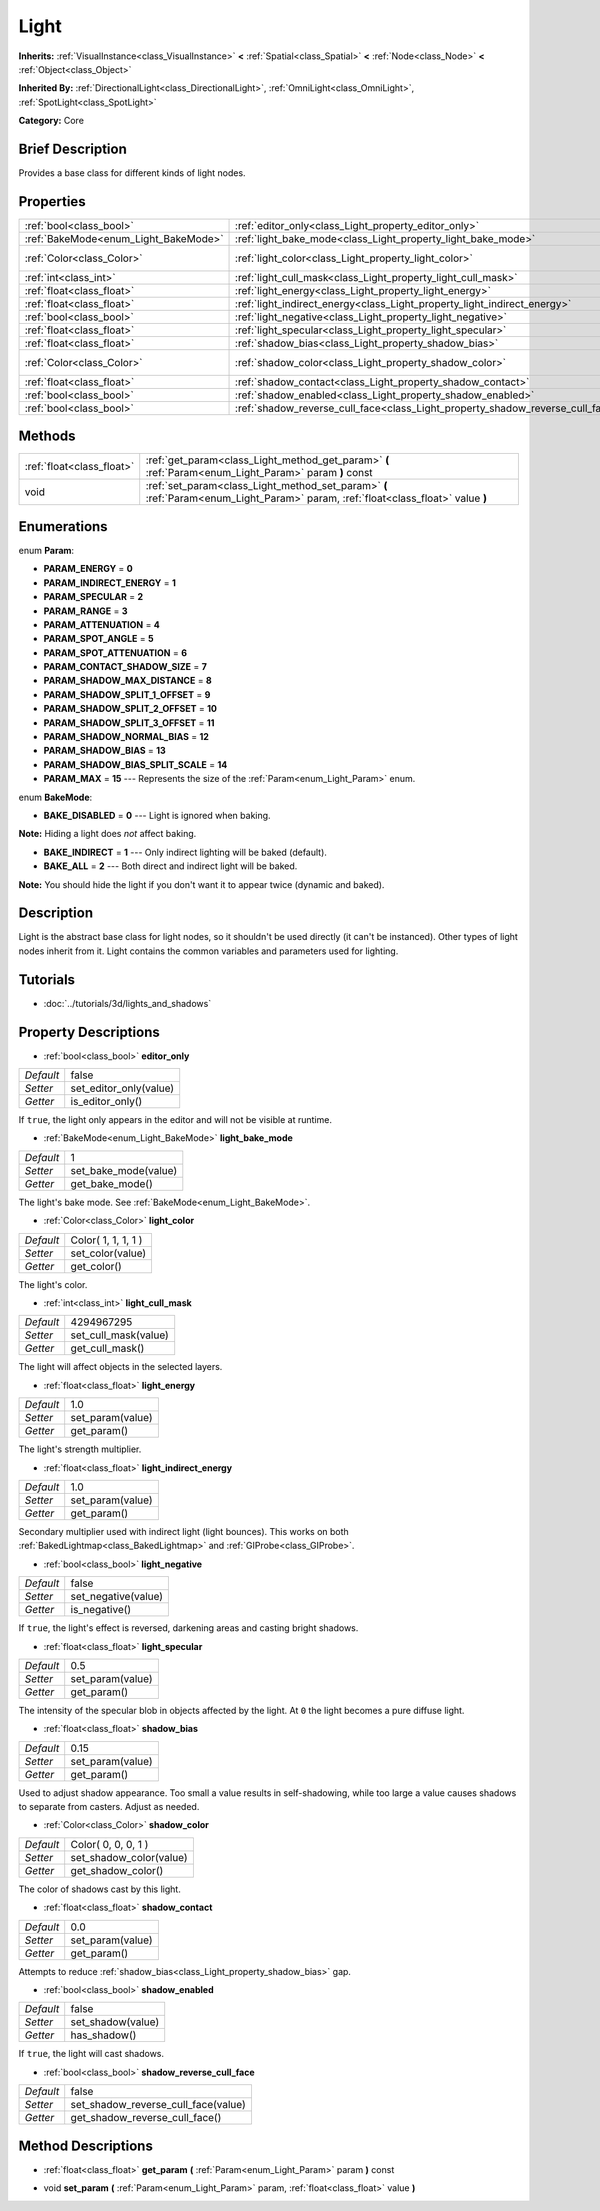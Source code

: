 .. Generated automatically by doc/tools/makerst.py in Godot's source tree.
.. DO NOT EDIT THIS FILE, but the Light.xml source instead.
.. The source is found in doc/classes or modules/<name>/doc_classes.

.. _class_Light:

Light
=====

**Inherits:** :ref:`VisualInstance<class_VisualInstance>` **<** :ref:`Spatial<class_Spatial>` **<** :ref:`Node<class_Node>` **<** :ref:`Object<class_Object>`

**Inherited By:** :ref:`DirectionalLight<class_DirectionalLight>`, :ref:`OmniLight<class_OmniLight>`, :ref:`SpotLight<class_SpotLight>`

**Category:** Core

Brief Description
-----------------

Provides a base class for different kinds of light nodes.

Properties
----------

+--------------------------------------+--------------------------------------------------------------------------------+---------------------+
| :ref:`bool<class_bool>`              | :ref:`editor_only<class_Light_property_editor_only>`                           | false               |
+--------------------------------------+--------------------------------------------------------------------------------+---------------------+
| :ref:`BakeMode<enum_Light_BakeMode>` | :ref:`light_bake_mode<class_Light_property_light_bake_mode>`                   | 1                   |
+--------------------------------------+--------------------------------------------------------------------------------+---------------------+
| :ref:`Color<class_Color>`            | :ref:`light_color<class_Light_property_light_color>`                           | Color( 1, 1, 1, 1 ) |
+--------------------------------------+--------------------------------------------------------------------------------+---------------------+
| :ref:`int<class_int>`                | :ref:`light_cull_mask<class_Light_property_light_cull_mask>`                   | 4294967295          |
+--------------------------------------+--------------------------------------------------------------------------------+---------------------+
| :ref:`float<class_float>`            | :ref:`light_energy<class_Light_property_light_energy>`                         | 1.0                 |
+--------------------------------------+--------------------------------------------------------------------------------+---------------------+
| :ref:`float<class_float>`            | :ref:`light_indirect_energy<class_Light_property_light_indirect_energy>`       | 1.0                 |
+--------------------------------------+--------------------------------------------------------------------------------+---------------------+
| :ref:`bool<class_bool>`              | :ref:`light_negative<class_Light_property_light_negative>`                     | false               |
+--------------------------------------+--------------------------------------------------------------------------------+---------------------+
| :ref:`float<class_float>`            | :ref:`light_specular<class_Light_property_light_specular>`                     | 0.5                 |
+--------------------------------------+--------------------------------------------------------------------------------+---------------------+
| :ref:`float<class_float>`            | :ref:`shadow_bias<class_Light_property_shadow_bias>`                           | 0.15                |
+--------------------------------------+--------------------------------------------------------------------------------+---------------------+
| :ref:`Color<class_Color>`            | :ref:`shadow_color<class_Light_property_shadow_color>`                         | Color( 0, 0, 0, 1 ) |
+--------------------------------------+--------------------------------------------------------------------------------+---------------------+
| :ref:`float<class_float>`            | :ref:`shadow_contact<class_Light_property_shadow_contact>`                     | 0.0                 |
+--------------------------------------+--------------------------------------------------------------------------------+---------------------+
| :ref:`bool<class_bool>`              | :ref:`shadow_enabled<class_Light_property_shadow_enabled>`                     | false               |
+--------------------------------------+--------------------------------------------------------------------------------+---------------------+
| :ref:`bool<class_bool>`              | :ref:`shadow_reverse_cull_face<class_Light_property_shadow_reverse_cull_face>` | false               |
+--------------------------------------+--------------------------------------------------------------------------------+---------------------+

Methods
-------

+---------------------------+----------------------------------------------------------------------------------------------------------------------------------+
| :ref:`float<class_float>` | :ref:`get_param<class_Light_method_get_param>` **(** :ref:`Param<enum_Light_Param>` param **)** const                            |
+---------------------------+----------------------------------------------------------------------------------------------------------------------------------+
| void                      | :ref:`set_param<class_Light_method_set_param>` **(** :ref:`Param<enum_Light_Param>` param, :ref:`float<class_float>` value **)** |
+---------------------------+----------------------------------------------------------------------------------------------------------------------------------+

Enumerations
------------

.. _enum_Light_Param:

.. _class_Light_constant_PARAM_ENERGY:

.. _class_Light_constant_PARAM_INDIRECT_ENERGY:

.. _class_Light_constant_PARAM_SPECULAR:

.. _class_Light_constant_PARAM_RANGE:

.. _class_Light_constant_PARAM_ATTENUATION:

.. _class_Light_constant_PARAM_SPOT_ANGLE:

.. _class_Light_constant_PARAM_SPOT_ATTENUATION:

.. _class_Light_constant_PARAM_CONTACT_SHADOW_SIZE:

.. _class_Light_constant_PARAM_SHADOW_MAX_DISTANCE:

.. _class_Light_constant_PARAM_SHADOW_SPLIT_1_OFFSET:

.. _class_Light_constant_PARAM_SHADOW_SPLIT_2_OFFSET:

.. _class_Light_constant_PARAM_SHADOW_SPLIT_3_OFFSET:

.. _class_Light_constant_PARAM_SHADOW_NORMAL_BIAS:

.. _class_Light_constant_PARAM_SHADOW_BIAS:

.. _class_Light_constant_PARAM_SHADOW_BIAS_SPLIT_SCALE:

.. _class_Light_constant_PARAM_MAX:

enum **Param**:

- **PARAM_ENERGY** = **0**

- **PARAM_INDIRECT_ENERGY** = **1**

- **PARAM_SPECULAR** = **2**

- **PARAM_RANGE** = **3**

- **PARAM_ATTENUATION** = **4**

- **PARAM_SPOT_ANGLE** = **5**

- **PARAM_SPOT_ATTENUATION** = **6**

- **PARAM_CONTACT_SHADOW_SIZE** = **7**

- **PARAM_SHADOW_MAX_DISTANCE** = **8**

- **PARAM_SHADOW_SPLIT_1_OFFSET** = **9**

- **PARAM_SHADOW_SPLIT_2_OFFSET** = **10**

- **PARAM_SHADOW_SPLIT_3_OFFSET** = **11**

- **PARAM_SHADOW_NORMAL_BIAS** = **12**

- **PARAM_SHADOW_BIAS** = **13**

- **PARAM_SHADOW_BIAS_SPLIT_SCALE** = **14**

- **PARAM_MAX** = **15** --- Represents the size of the :ref:`Param<enum_Light_Param>` enum.

.. _enum_Light_BakeMode:

.. _class_Light_constant_BAKE_DISABLED:

.. _class_Light_constant_BAKE_INDIRECT:

.. _class_Light_constant_BAKE_ALL:

enum **BakeMode**:

- **BAKE_DISABLED** = **0** --- Light is ignored when baking.

**Note:** Hiding a light does *not* affect baking.

- **BAKE_INDIRECT** = **1** --- Only indirect lighting will be baked (default).

- **BAKE_ALL** = **2** --- Both direct and indirect light will be baked.

**Note:** You should hide the light if you don't want it to appear twice (dynamic and baked).

Description
-----------

Light is the abstract base class for light nodes, so it shouldn't be used directly (it can't be instanced). Other types of light nodes inherit from it. Light contains the common variables and parameters used for lighting.

Tutorials
---------

- :doc:`../tutorials/3d/lights_and_shadows`

Property Descriptions
---------------------

.. _class_Light_property_editor_only:

- :ref:`bool<class_bool>` **editor_only**

+-----------+------------------------+
| *Default* | false                  |
+-----------+------------------------+
| *Setter*  | set_editor_only(value) |
+-----------+------------------------+
| *Getter*  | is_editor_only()       |
+-----------+------------------------+

If ``true``, the light only appears in the editor and will not be visible at runtime.

.. _class_Light_property_light_bake_mode:

- :ref:`BakeMode<enum_Light_BakeMode>` **light_bake_mode**

+-----------+----------------------+
| *Default* | 1                    |
+-----------+----------------------+
| *Setter*  | set_bake_mode(value) |
+-----------+----------------------+
| *Getter*  | get_bake_mode()      |
+-----------+----------------------+

The light's bake mode. See :ref:`BakeMode<enum_Light_BakeMode>`.

.. _class_Light_property_light_color:

- :ref:`Color<class_Color>` **light_color**

+-----------+---------------------+
| *Default* | Color( 1, 1, 1, 1 ) |
+-----------+---------------------+
| *Setter*  | set_color(value)    |
+-----------+---------------------+
| *Getter*  | get_color()         |
+-----------+---------------------+

The light's color.

.. _class_Light_property_light_cull_mask:

- :ref:`int<class_int>` **light_cull_mask**

+-----------+----------------------+
| *Default* | 4294967295           |
+-----------+----------------------+
| *Setter*  | set_cull_mask(value) |
+-----------+----------------------+
| *Getter*  | get_cull_mask()      |
+-----------+----------------------+

The light will affect objects in the selected layers.

.. _class_Light_property_light_energy:

- :ref:`float<class_float>` **light_energy**

+-----------+------------------+
| *Default* | 1.0              |
+-----------+------------------+
| *Setter*  | set_param(value) |
+-----------+------------------+
| *Getter*  | get_param()      |
+-----------+------------------+

The light's strength multiplier.

.. _class_Light_property_light_indirect_energy:

- :ref:`float<class_float>` **light_indirect_energy**

+-----------+------------------+
| *Default* | 1.0              |
+-----------+------------------+
| *Setter*  | set_param(value) |
+-----------+------------------+
| *Getter*  | get_param()      |
+-----------+------------------+

Secondary multiplier used with indirect light (light bounces). This works on both :ref:`BakedLightmap<class_BakedLightmap>` and :ref:`GIProbe<class_GIProbe>`.

.. _class_Light_property_light_negative:

- :ref:`bool<class_bool>` **light_negative**

+-----------+---------------------+
| *Default* | false               |
+-----------+---------------------+
| *Setter*  | set_negative(value) |
+-----------+---------------------+
| *Getter*  | is_negative()       |
+-----------+---------------------+

If ``true``, the light's effect is reversed, darkening areas and casting bright shadows.

.. _class_Light_property_light_specular:

- :ref:`float<class_float>` **light_specular**

+-----------+------------------+
| *Default* | 0.5              |
+-----------+------------------+
| *Setter*  | set_param(value) |
+-----------+------------------+
| *Getter*  | get_param()      |
+-----------+------------------+

The intensity of the specular blob in objects affected by the light. At ``0`` the light becomes a pure diffuse light.

.. _class_Light_property_shadow_bias:

- :ref:`float<class_float>` **shadow_bias**

+-----------+------------------+
| *Default* | 0.15             |
+-----------+------------------+
| *Setter*  | set_param(value) |
+-----------+------------------+
| *Getter*  | get_param()      |
+-----------+------------------+

Used to adjust shadow appearance. Too small a value results in self-shadowing, while too large a value causes shadows to separate from casters. Adjust as needed.

.. _class_Light_property_shadow_color:

- :ref:`Color<class_Color>` **shadow_color**

+-----------+-------------------------+
| *Default* | Color( 0, 0, 0, 1 )     |
+-----------+-------------------------+
| *Setter*  | set_shadow_color(value) |
+-----------+-------------------------+
| *Getter*  | get_shadow_color()      |
+-----------+-------------------------+

The color of shadows cast by this light.

.. _class_Light_property_shadow_contact:

- :ref:`float<class_float>` **shadow_contact**

+-----------+------------------+
| *Default* | 0.0              |
+-----------+------------------+
| *Setter*  | set_param(value) |
+-----------+------------------+
| *Getter*  | get_param()      |
+-----------+------------------+

Attempts to reduce :ref:`shadow_bias<class_Light_property_shadow_bias>` gap.

.. _class_Light_property_shadow_enabled:

- :ref:`bool<class_bool>` **shadow_enabled**

+-----------+-------------------+
| *Default* | false             |
+-----------+-------------------+
| *Setter*  | set_shadow(value) |
+-----------+-------------------+
| *Getter*  | has_shadow()      |
+-----------+-------------------+

If ``true``, the light will cast shadows.

.. _class_Light_property_shadow_reverse_cull_face:

- :ref:`bool<class_bool>` **shadow_reverse_cull_face**

+-----------+-------------------------------------+
| *Default* | false                               |
+-----------+-------------------------------------+
| *Setter*  | set_shadow_reverse_cull_face(value) |
+-----------+-------------------------------------+
| *Getter*  | get_shadow_reverse_cull_face()      |
+-----------+-------------------------------------+

Method Descriptions
-------------------

.. _class_Light_method_get_param:

- :ref:`float<class_float>` **get_param** **(** :ref:`Param<enum_Light_Param>` param **)** const

.. _class_Light_method_set_param:

- void **set_param** **(** :ref:`Param<enum_Light_Param>` param, :ref:`float<class_float>` value **)**

